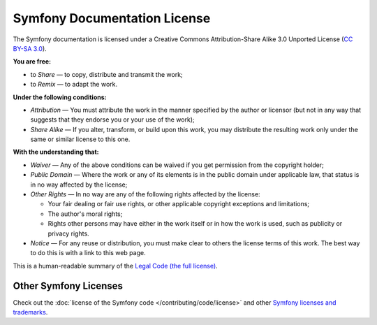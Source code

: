 .. _symfony2-documentation-license:

Symfony Documentation License
=============================

The Symfony documentation is licensed under a Creative Commons
Attribution-Share Alike 3.0 Unported License (`CC BY-SA 3.0`_).

**You are free:**

* to *Share* — to copy, distribute and transmit the work;

* to *Remix* — to adapt the work.

**Under the following conditions:**

* *Attribution* — You must attribute the work in the manner specified by
  the author or licensor (but not in any way that suggests that they
  endorse you or your use of the work);

* *Share Alike* — If you alter, transform, or build upon this work, you
  may distribute the resulting work only under the same or similar license
  to this one.

**With the understanding that:**

* *Waiver* — Any of the above conditions can be waived if you get
  permission from the copyright holder;

* *Public Domain* — Where the work or any of its elements is in the public
  domain under applicable law, that status is in no way affected by the
  license;

* *Other Rights* — In no way are any of the following rights affected by the
  license:

  * Your fair dealing or fair use rights, or other applicable copyright exceptions
    and limitations;

  * The author's moral rights;

  * Rights other persons may have either in the work itself or in how the
    work is used, such as publicity or privacy rights.

* *Notice* — For any reuse or distribution, you must make clear to others
  the license terms of this work. The best way to do this is with a link
  to this web page.

This is a human-readable summary of the `Legal Code (the full license)`_.

Other Symfony Licenses
----------------------

Check out the :doc:`license of the Symfony code </contributing/code/license>`
and other `Symfony licenses and trademarks`_.

.. _`CC BY-SA 3.0`: https://creativecommons.org/licenses/by-sa/3.0/
.. _Legal Code (the full license): https://creativecommons.org/licenses/by-sa/3.0/legalcode
.. _`Symfony licenses and trademarks`: https://symfony.com/license
